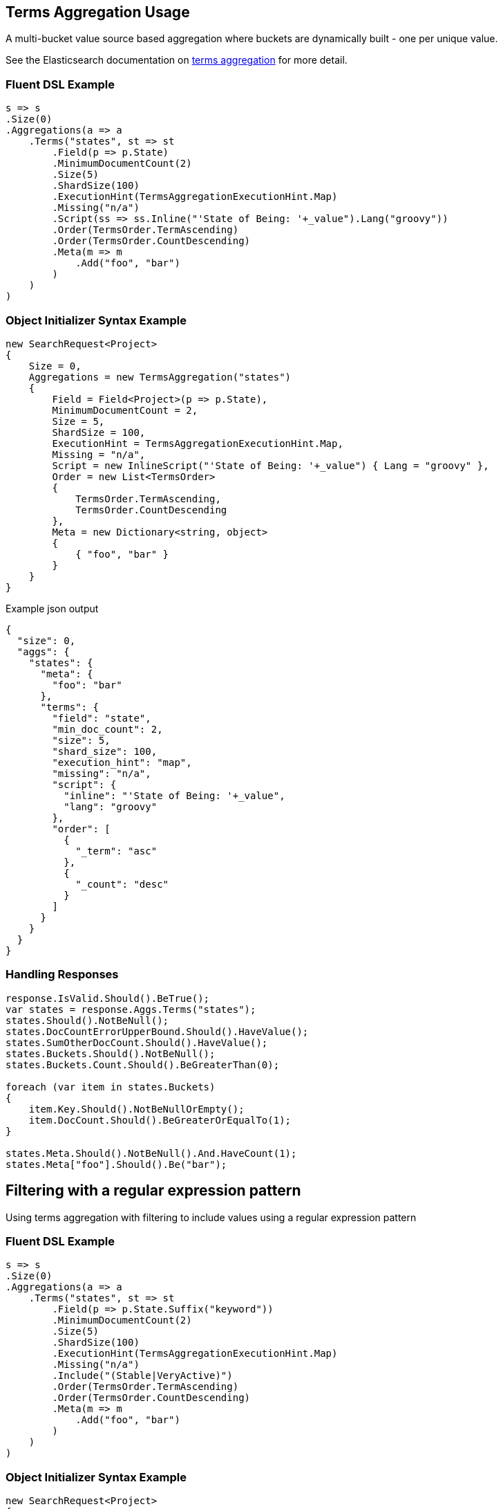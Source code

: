 :ref_current: https://www.elastic.co/guide/en/elasticsearch/reference/master

:github: https://github.com/elastic/elasticsearch-net

:nuget: https://www.nuget.org/packages

////
IMPORTANT NOTE
==============
This file has been generated from https://github.com/elastic/elasticsearch-net/tree/master/src/Tests/Aggregations/Bucket/Terms/TermsAggregationUsageTests.cs. 
If you wish to submit a PR for any spelling mistakes, typos or grammatical errors for this file,
please modify the original csharp file found at the link and submit the PR with that change. Thanks!
////

[[terms-aggregation-usage]]
== Terms Aggregation Usage

A multi-bucket value source based aggregation where buckets are dynamically built - one per unique value.

See the Elasticsearch documentation on {ref_current}/search-aggregations-bucket-terms-aggregation.html[terms aggregation] for more detail.

=== Fluent DSL Example

[source,csharp]
----
s => s
.Size(0)
.Aggregations(a => a
    .Terms("states", st => st
        .Field(p => p.State)
        .MinimumDocumentCount(2)
        .Size(5)
        .ShardSize(100)
        .ExecutionHint(TermsAggregationExecutionHint.Map)
        .Missing("n/a")
        .Script(ss => ss.Inline("'State of Being: '+_value").Lang("groovy"))
        .Order(TermsOrder.TermAscending)
        .Order(TermsOrder.CountDescending)
        .Meta(m => m
            .Add("foo", "bar")
        )
    )
)
----

=== Object Initializer Syntax Example

[source,csharp]
----
new SearchRequest<Project>
{
    Size = 0,
    Aggregations = new TermsAggregation("states")
    {
        Field = Field<Project>(p => p.State),
        MinimumDocumentCount = 2,
        Size = 5,
        ShardSize = 100,
        ExecutionHint = TermsAggregationExecutionHint.Map,
        Missing = "n/a",
        Script = new InlineScript("'State of Being: '+_value") { Lang = "groovy" },
        Order = new List<TermsOrder>
        {
            TermsOrder.TermAscending,
            TermsOrder.CountDescending
        },
        Meta = new Dictionary<string, object>
        {
            { "foo", "bar" }
        }
    }
}
----

[source,javascript]
.Example json output
----
{
  "size": 0,
  "aggs": {
    "states": {
      "meta": {
        "foo": "bar"
      },
      "terms": {
        "field": "state",
        "min_doc_count": 2,
        "size": 5,
        "shard_size": 100,
        "execution_hint": "map",
        "missing": "n/a",
        "script": {
          "inline": "'State of Being: '+_value",
          "lang": "groovy"
        },
        "order": [
          {
            "_term": "asc"
          },
          {
            "_count": "desc"
          }
        ]
      }
    }
  }
}
----

=== Handling Responses

[source,csharp]
----
response.IsValid.Should().BeTrue();
var states = response.Aggs.Terms("states");
states.Should().NotBeNull();
states.DocCountErrorUpperBound.Should().HaveValue();
states.SumOtherDocCount.Should().HaveValue();
states.Buckets.Should().NotBeNull();
states.Buckets.Count.Should().BeGreaterThan(0);

foreach (var item in states.Buckets)
{
    item.Key.Should().NotBeNullOrEmpty();
    item.DocCount.Should().BeGreaterOrEqualTo(1);
}

states.Meta.Should().NotBeNull().And.HaveCount(1);
states.Meta["foo"].Should().Be("bar");
----

[[terms-pattern-filter]]
[float]
== Filtering with a regular expression pattern

Using terms aggregation with filtering to include values using a regular expression pattern

=== Fluent DSL Example

[source,csharp]
----
s => s
.Size(0)
.Aggregations(a => a
    .Terms("states", st => st
        .Field(p => p.State.Suffix("keyword"))
        .MinimumDocumentCount(2)
        .Size(5)
        .ShardSize(100)
        .ExecutionHint(TermsAggregationExecutionHint.Map)
        .Missing("n/a")
        .Include("(Stable|VeryActive)")
        .Order(TermsOrder.TermAscending)
        .Order(TermsOrder.CountDescending)
        .Meta(m => m
            .Add("foo", "bar")
        )
    )
)
----

=== Object Initializer Syntax Example

[source,csharp]
----
new SearchRequest<Project>
{
    Size = 0,
    Aggregations = new TermsAggregation("states")
    {
        Field = Field<Project>(p => p.State.Suffix("keyword")),
        MinimumDocumentCount = 2,
        Size = 5,
        ShardSize = 100,
        ExecutionHint = TermsAggregationExecutionHint.Map,
        Missing = "n/a",
        Include = new TermsInclude("(Stable|VeryActive)"),
        Order = new List<TermsOrder>
        {
            TermsOrder.TermAscending,
            TermsOrder.CountDescending
        },
        Meta = new Dictionary<string, object>
        {
            { "foo", "bar" }
        }
    }
}
----

[source,javascript]
.Example json output
----
{
  "size": 0,
  "aggs": {
    "states": {
      "meta": {
        "foo": "bar"
      },
      "terms": {
        "field": "state.keyword",
        "min_doc_count": 2,
        "size": 5,
        "shard_size": 100,
        "execution_hint": "map",
        "missing": "n/a",
        "include": "(Stable|VeryActive)",
        "order": [
          {
            "_term": "asc"
          },
          {
            "_count": "desc"
          }
        ]
      }
    }
  }
}
----

=== Handling Responses

[source,csharp]
----
response.IsValid.Should().BeTrue();
var states = response.Aggs.Terms("states");
states.Should().NotBeNull();
states.DocCountErrorUpperBound.Should().HaveValue();
states.SumOtherDocCount.Should().HaveValue();
states.Buckets.Should().NotBeNull();
states.Buckets.Count.Should().BeGreaterThan(0);

foreach (var item in states.Buckets)
{
    item.Key.Should().NotBeNullOrEmpty();
    item.DocCount.Should().BeGreaterOrEqualTo(1);
}

states.Meta.Should().NotBeNull().And.HaveCount(1);
states.Meta["foo"].Should().Be("bar");
----

[[terms-exact-value-filter]]
[float]
== Filtering with exact values

Using terms aggregation with filtering to include only specific values

=== Fluent DSL Example

[source,csharp]
----
s => s
.Size(0)
.Aggregations(a => a
    .Terms("states", st => st
        .Field(p => p.State.Suffix("keyword"))
        .MinimumDocumentCount(2)
        .Size(5)
        .ShardSize(100)
        .ExecutionHint(TermsAggregationExecutionHint.Map)
        .Missing("n/a")
        .Include(new [] { StateOfBeing.Stable.ToString(), StateOfBeing.VeryActive.ToString() })
        .Order(TermsOrder.TermAscending)
        .Order(TermsOrder.CountDescending)
        .Meta(m => m
            .Add("foo", "bar")
        )
    )
)
----

=== Object Initializer Syntax Example

[source,csharp]
----
new SearchRequest<Project>
{
    Size = 0,
    Aggregations = new TermsAggregation("states")
    {
        Field = Field<Project>(p => p.State.Suffix("keyword")),
        MinimumDocumentCount = 2,
        Size = 5,
        ShardSize = 100,
        ExecutionHint = TermsAggregationExecutionHint.Map,
        Missing = "n/a",
        Include = new TermsInclude(new[] { StateOfBeing.Stable.ToString(), StateOfBeing.VeryActive.ToString() }),
        Order = new List<TermsOrder>
        {
            TermsOrder.TermAscending,
            TermsOrder.CountDescending
        },
        Meta = new Dictionary<string, object>
        {
            { "foo", "bar" }
        }
    }
}
----

[source,javascript]
.Example json output
----
{
  "size": 0,
  "aggs": {
    "states": {
      "meta": {
        "foo": "bar"
      },
      "terms": {
        "field": "state.keyword",
        "min_doc_count": 2,
        "size": 5,
        "shard_size": 100,
        "execution_hint": "map",
        "missing": "n/a",
        "include": [
          "Stable",
          "VeryActive"
        ],
        "order": [
          {
            "_term": "asc"
          },
          {
            "_count": "desc"
          }
        ]
      }
    }
  }
}
----

=== Handling Responses

[source,csharp]
----
response.IsValid.Should().BeTrue();
var states = response.Aggs.Terms("states");
states.Should().NotBeNull();
states.DocCountErrorUpperBound.Should().HaveValue();
states.SumOtherDocCount.Should().HaveValue();
states.Buckets.Should().NotBeNull();
states.Buckets.Count.Should().BeGreaterThan(0);

foreach (var item in states.Buckets)
{
    item.Key.Should().NotBeNullOrEmpty();
    item.DocCount.Should().BeGreaterOrEqualTo(1);
}

states.Meta.Should().NotBeNull().And.HaveCount(1);
states.Meta["foo"].Should().Be("bar");
----

[[filtering-with-partitions]]
[float]
== Filtering with partitions

A terms aggregation that uses partitioning to filter the terms that are returned in the response. Further terms
can be returned by issuing additional requests with an incrementing `partition` number.

[NOTE]
--
Partitioning is available only in Elasticsearch 5.2.0+

--

=== Fluent DSL Example

[source,csharp]
----
s => s
.Size(0)
.Aggregations(a => a
    .Terms("commits", st => st
        .Field(p => p.NumberOfCommits)
        .Include(partition: 0, numberOfPartitions: 50)
        .Size(2)
    )
)
----

=== Object Initializer Syntax Example

[source,csharp]
----
new SearchRequest<Project>
{
    Size = 0,
    Aggregations = new TermsAggregation("commits")
    {
        Field = Infer.Field<Project>(p => p.NumberOfCommits),
        Include = new TermsInclude(0, 50),
        Size = 2
    }
}
----

[source,javascript]
.Example json output
----
{
  "size": 0,
  "aggs": {
    "commits": {
      "terms": {
        "field": "numberOfCommits",
        "size": 2,
        "include": {
          "partition": 0,
          "num_partitions": 50
        }
      }
    }
  }
}
----

=== Handling Responses

[source,csharp]
----
response.IsValid.Should().BeTrue();
var commits = response.Aggs.Terms<int>("commits");
commits.Should().NotBeNull();
commits.DocCountErrorUpperBound.Should().HaveValue();
commits.SumOtherDocCount.Should().HaveValue();
commits.Buckets.Should().NotBeNull();
commits.Buckets.Count.Should().BeGreaterThan(0);

foreach (var item in commits.Buckets)
{
    item.Key.Should().BeGreaterThan(0);
    item.DocCount.Should().BeGreaterOrEqualTo(1);
}
----

[[numeric-fields]]
[float]
== Numeric fields

A terms aggregation on a numeric field

=== Fluent DSL Example

[source,csharp]
----
s => s
.Size(0)
.Aggregations(a => a
    .Terms<int>("commits", st => st
        .Field(p => p.NumberOfCommits)
        .Missing(-1)
    )
)
----

=== Object Initializer Syntax Example

[source,csharp]
----
new SearchRequest<Project>
{
    Size = 0,
    Aggregations = new TermsAggregation<int>("commits")
    {
        Field = Infer.Field<Project>(p => p.NumberOfCommits),
        Missing = -1
    }
}
----

[source,javascript]
.Example json output
----
{
  "size": 0,
  "aggs": {
    "commits": {
      "terms": {
        "field": "numberOfCommits",
        "missing": -1
      }
    }
  }
}
----

=== Handling Responses

[source,csharp]
----
response.IsValid.Should().BeTrue();
var commits = response.Aggs.Terms<int>("commits");
commits.Should().NotBeNull();
commits.DocCountErrorUpperBound.Should().HaveValue();
commits.SumOtherDocCount.Should().HaveValue();
commits.Buckets.Should().NotBeNull();
commits.Buckets.Count.Should().BeGreaterThan(0);

foreach (var item in commits.Buckets)
{
    item.Key.Should().BeGreaterThan(0);
    item.DocCount.Should().BeGreaterOrEqualTo(1);
}
----

